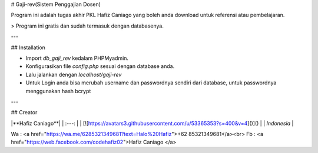 # Gaji-rev(Sistem Penggajian Dosen)

Program ini adalah tugas akhir PKL Hafiz Caniago yang boleh anda download untuk referensi atau pembelajaran.

> Program ini gratis dan sudah termasuk dengan databasenya.

---

## Installation

- Import `db_gaji_rev` kedalam PHPMyadmin.
- Konfigurasikan file `config.php` sesuai dengan database anda.
- Lalu jalankan dengan `localhost/gaji-rev`
- Untuk Login anda bisa merubah username dan passwordnya sendiri dari database, untuk passwordnya menggunakan hash bcrypt

---

## Creator

|**Hafiz Caniago**|
| :---: |
| [![https://avatars3.githubusercontent.com/u/53365353?s=400&v=4]()]()    |
| `Indonesia` |


Wa : <a href="https://wa.me/6285321349681?text=Halo%20Hafiz">+62 85321349681</a><br>
Fb : <a href="https://web.facebook.com/codehafiz02">Hafiz Caniago </a>
